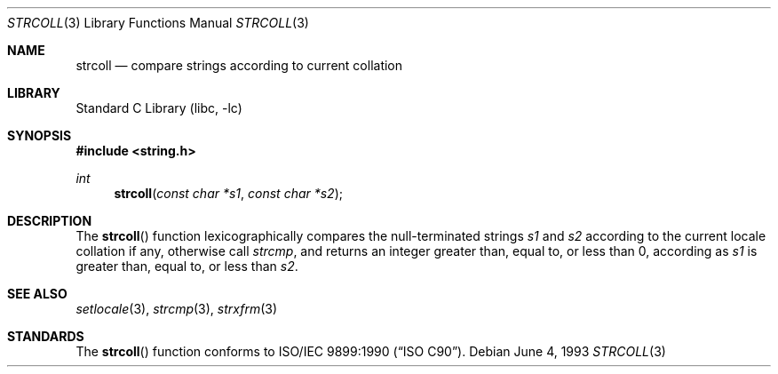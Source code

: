 .\" Copyright (c) 1990, 1991, 1993
.\"	The Regents of the University of California.  All rights reserved.
.\"
.\" This code is derived from software contributed to Berkeley by
.\" Chris Torek and the American National Standards Committee X3,
.\" on Information Processing Systems.
.\"
.\" Redistribution and use in source and binary forms, with or without
.\" modification, are permitted provided that the following conditions
.\" are met:
.\" 1. Redistributions of source code must retain the above copyright
.\"    notice, this list of conditions and the following disclaimer.
.\" 2. Redistributions in binary form must reproduce the above copyright
.\"    notice, this list of conditions and the following disclaimer in the
.\"    documentation and/or other materials provided with the distribution.
.\" 3. All advertising materials mentioning features or use of this software
.\"    must display the following acknowledgement:
.\"	This product includes software developed by the University of
.\"	California, Berkeley and its contributors.
.\" 4. Neither the name of the University nor the names of its contributors
.\"    may be used to endorse or promote products derived from this software
.\"    without specific prior written permission.
.\"
.\" THIS SOFTWARE IS PROVIDED BY THE REGENTS AND CONTRIBUTORS ``AS IS'' AND
.\" ANY EXPRESS OR IMPLIED WARRANTIES, INCLUDING, BUT NOT LIMITED TO, THE
.\" IMPLIED WARRANTIES OF MERCHANTABILITY AND FITNESS FOR A PARTICULAR PURPOSE
.\" ARE DISCLAIMED.  IN NO EVENT SHALL THE REGENTS OR CONTRIBUTORS BE LIABLE
.\" FOR ANY DIRECT, INDIRECT, INCIDENTAL, SPECIAL, EXEMPLARY, OR CONSEQUENTIAL
.\" DAMAGES (INCLUDING, BUT NOT LIMITED TO, PROCUREMENT OF SUBSTITUTE GOODS
.\" OR SERVICES; LOSS OF USE, DATA, OR PROFITS; OR BUSINESS INTERRUPTION)
.\" HOWEVER CAUSED AND ON ANY THEORY OF LIABILITY, WHETHER IN CONTRACT, STRICT
.\" LIABILITY, OR TORT (INCLUDING NEGLIGENCE OR OTHERWISE) ARISING IN ANY WAY
.\" OUT OF THE USE OF THIS SOFTWARE, EVEN IF ADVISED OF THE POSSIBILITY OF
.\" SUCH DAMAGE.
.\"
.\"     @(#)strcoll.3	8.1 (Berkeley) 6/4/93
.\" $FreeBSD: src/lib/libc/string/strcoll.3,v 1.8.2.3 2001/12/14 18:33:59 ru Exp $
.\" $DragonFly: src/lib/libcr/string/Attic/strcoll.3,v 1.2 2003/06/17 04:26:46 dillon Exp $
.\"
.Dd June 4, 1993
.Dt STRCOLL 3
.Os
.Sh NAME
.Nm strcoll
.Nd compare strings according to current collation
.Sh LIBRARY
.Lb libc
.Sh SYNOPSIS
.In string.h
.Ft int
.Fn strcoll "const char *s1" "const char *s2"
.Sh DESCRIPTION
The
.Fn strcoll
function
lexicographically compares the null-terminated strings
.Fa s1
and
.Fa s2
according to the current locale collation if any, otherwise call
.Fa strcmp ,
and returns an integer greater than, equal to, or less than 0,
according as
.Fa s1
is greater than, equal to, or less than
.Fa s2 .
.Sh SEE ALSO
.Xr setlocale 3 ,
.Xr strcmp 3 ,
.Xr strxfrm 3
.Sh STANDARDS
The
.Fn strcoll
function
conforms to
.St -isoC .
